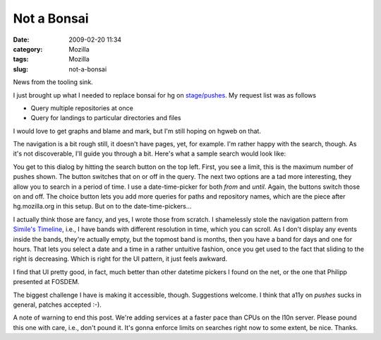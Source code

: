 Not a Bonsai
############
:date: 2009-02-20 11:34
:category: Mozilla
:tags: Mozilla
:slug: not-a-bonsai

News from the tooling sink.

I just brought up what I needed to replace bonsai for hg on `stage/pushes <http://l10n.mozilla.org/stage/pushes/>`__. My request list was as follows

-  Query multiple repositories at once
-  Query for landings to particular directories and files

I would love to get graphs and blame and mark, but I'm still hoping on hgweb on that.

The navigation is a bit rough still, it doesn't have pages, yet, for example. I'm rather happy with the search, though. As it's not discoverable, I'll guide you through a bit. Here's what a sample search would look like:

|Sample search dialog|

You get to this dialog by hitting the search button on the top left. First, you see a limit, this is the maximum number of pushes shown. The button switches that on or off in the query. The next two options are a tad more interesting, they allow you to search in a period of time. I use a date-time-picker for both *from* and *until*. Again, the buttons switch those on and off. The choice button lets you add more queries for paths and repository names, which are the piece after hg.mozilla.org in this setup. But on to the date-time-pickers...

I actually think those are fancy, and yes, I wrote those from scratch. I shamelessly stole the navigation pattern from `Simile's Timeline <http://code.google.com/p/simile-widgets/wiki/Timeline>`__, i.e., I have bands with different resolution in time, which you can scroll. As I don't display any events inside the bands, they're actually empty, but the topmost band is months, then you have a band for days and one for hours. That lets you select a date and a time in a rather untuitive fashion, once you get used to the fact that sliding to the right is decreasing. Which is right for the UI pattern, it just feels awkward.

I find that UI pretty good, in fact, much better than other datetime pickers I found on the net, or the one that Philipp presented at FOSDEM.

The biggest challenge I have is making it accessible, though. Suggestions welcome. I think that a11y on *pushes* sucks in general, patches accepted :-).

A note of warning to end this post. We're adding services at a faster pace than CPUs on the l10n server. Please pound this one with care, i.e., don't pound it. It's gonna enforce limits on searches right now to some extent, be nice. Thanks.

.. |Sample search dialog| image:: images/2009/02/bild-1-300x228.png
   :class: aligncenter
